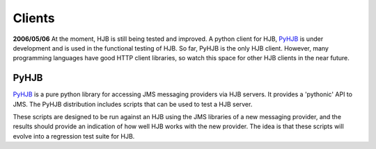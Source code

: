 =======
Clients
=======

**2006/05/06** At the moment, HJB is still being tested and
improved. A python client for HJB, PyHJB_ is under development and is
used in the functional testing of HJB.  So far, PyHJB is the only HJB
client. However, many programming languages have good HTTP client
libraries, so watch this space for other HJB clients in the near
future.

PyHJB
-----

`PyHJB`_ is a pure python library for accessing JMS messaging providers
via HJB servers.  It provides a 'pythonic' API to JMS.  The PyHJB
distribution includes scripts that can be used to test a HJB server.

These scripts are designed to be run against an HJB using the JMS
libraries of a new messaging provider, and the results should provide
an indication of how well HJB works with the new provider.  The idea
is that these scripts will evolve into a regression test suite for
HJB.


.. _PyHJB: http://hjb.python-hosting.com